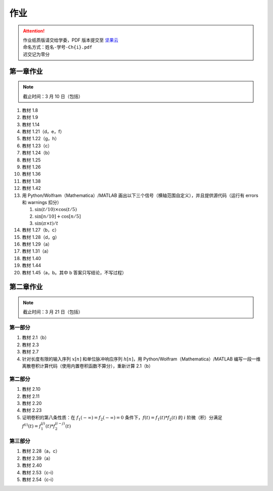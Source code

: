 ####
作业
####

.. attention::
   | 作业纸质版请交给学委，PDF 版本提交至 `坚果云 <https://workspace.jianguoyun.com/inbox/collect/05de5e9deca54501b2e676b94d0229c2/submit>`_
   | 命名方式：``姓名-学号-Ch{i}.pdf``
   | 迟交记为零分

第一章作业
**********

.. note::
   | 截止时间：3 月 10 日（包括）

#. 教材 1.8
#. 教材 1.9
#. 教材 1.14
#. 教材 1.21（d，e，f）
#. 教材 1.22（g，h）
#. 教材 1.23（c）
#. 教材 1.24（b）
#. 教材 1.25
#. 教材 1.26
#. 教材 1.36
#. 教材 1.38
#. 教材 1.42
#. 用 Python/Wolfram（Mathematica）/MATLAB 画出以下三个信号（横轴范围自定义），并且提供源代码（运行有 errors 和 warnings 扣分）

   #. :math:`\sin(t/10)\times\cos(t/5)`
   #. :math:`\sin[n/10]+\cos[n/5]`
   #. :math:`\sin(\pi\times t)/t`

#. 教材 1.27（b，c）
#. 教材 1.28（d，g）
#. 教材 1.29（a）
#. 教材 1.31（a）
#. 教材 1.40
#. 教材 1.44
#. 教材 1.45（a，b。其中 b 答案只写结论，不写过程）

第二章作业
**********

.. note::
   | 截止时间：3 月 21 日（包括）

第一部分
========

#. 教材 2.1（b）
#. 教材 2.3
#. 教材 2.7
#. 针对长度有限的输入序列 :math:`x[n]` 和单位脉冲响应序列 :math:`h[n]`，用 Python/Wolfram（Mathematica）/MATLAB 编写一段一维离散卷积计算代码（使用内置卷积函数不算分），重新计算 2.1（b）

第二部分
========

#. 教材 2.10
#. 教材 2.11
#. 教材 2.20
#. 教材 2.23
#. 证明卷积的第八条性质：在 :math:`f_1(-\infty)=f_2(-\infty)=0` 条件下，:math:`f(t)=f_1(t)*f_2(t)` 的 :math:`i` 阶微（积）分满足 :math:`f^{(i)}(t)=f_1^{(j)}(t)*f_2^{(i-j)}(t)`

第三部分
========

#. 教材 2.28（a，c）
#. 教材 2.39（a）
#. 教材 2.40
#. 教材 2.53（c-i）
#. 教材 2.54（c-i）
